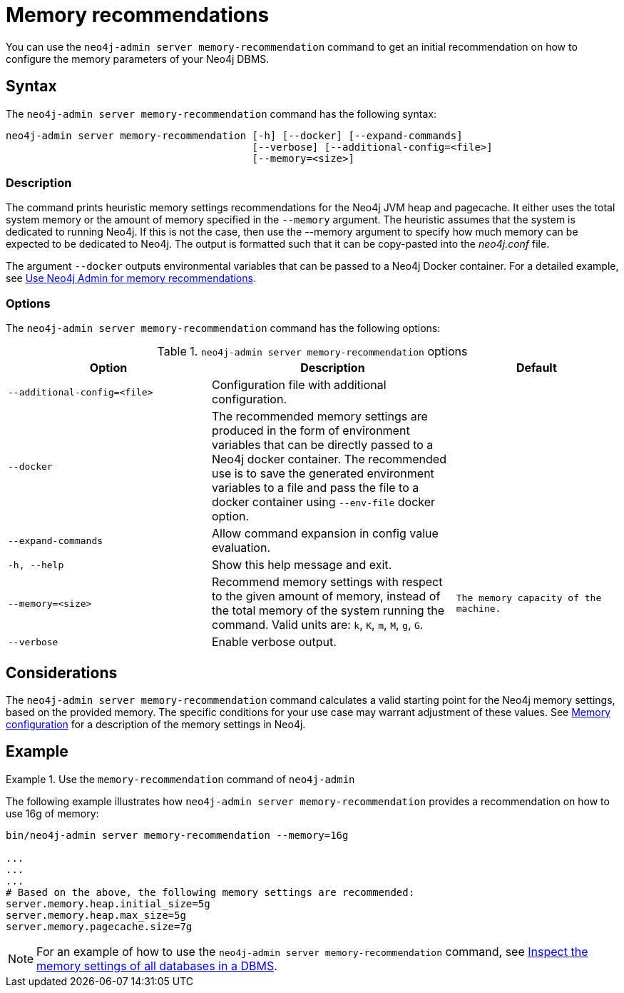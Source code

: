 :description: This chapter describes the `memory-recommendation` command of Neo4j Admin.
[[neo4j-admin-memrec]]
= Memory recommendations

You can use the `neo4j-admin server memory-recommendation` command to get an initial recommendation on how to configure the memory parameters of your Neo4j DBMS.

== Syntax

The `neo4j-admin server memory-recommendation` command has the following syntax:

----
neo4j-admin server memory-recommendation [-h] [--docker] [--expand-commands]
                                         [--verbose] [--additional-config=<file>]
                                         [--memory=<size>]
----

=== Description

The command prints heuristic memory settings recommendations for the Neo4j JVM heap and pagecache.
It either uses the total system memory or the amount of memory specified in the `--memory` argument.
The heuristic assumes that the system is dedicated to running Neo4j.
If this is not the case, then use the --memory argument to specify how much memory can be expected to be dedicated to Neo4j.
The output is formatted such that it can be copy-pasted into the _neo4j.conf_ file.

The argument `--docker` outputs environmental variables that can be passed to a Neo4j Docker container.
For a detailed example, see xref:docker/operations.adoc#docker-neo4j-memrec[Use Neo4j Admin for memory recommendations].

=== Options

The `neo4j-admin server memory-recommendation` command has the following options:

.`neo4j-admin server memory-recommendation` options
[options="header", cols="5m,6a,4m"]
|===
| Option
| Description
| Default

|--additional-config=<file>
|Configuration file with additional configuration.
|

|--docker
|The recommended memory settings are produced in the form of environment variables that can be
directly passed to a Neo4j docker container. The recommended use is to save the generated
environment variables to a file and pass the file to a docker container using `--env-file`
docker option.
|

|--expand-commands
|Allow command expansion in config value evaluation.
|

|-h, --help
|Show this help message and exit.
|

|--memory=<size>
|Recommend memory settings with respect to the given amount of memory, instead of the total memory of the system running the command. Valid units are: `k`, `K`, `m`, `M`, `g`, `G`.
|The memory capacity of the machine.

|--verbose
|Enable verbose output.
|
|===

== Considerations

The `neo4j-admin server memory-recommendation` command calculates a valid starting point for the Neo4j memory settings, based on the provided memory.
The specific conditions for your use case may warrant adjustment of these values.
See xref:performance/memory-configuration.adoc[Memory configuration] for a description of the memory settings in Neo4j.

==  Example

.Use the `memory-recommendation` command of `neo4j-admin`
====
The following example illustrates how `neo4j-admin server memory-recommendation` provides a recommendation on how to use 16g of memory:

[source, shell]
----
bin/neo4j-admin server memory-recommendation --memory=16g

...
...
...
# Based on the above, the following memory settings are recommended:
server.memory.heap.initial_size=5g
server.memory.heap.max_size=5g
server.memory.pagecache.size=7g
----
====

[NOTE]
====
For an example of how to use the `neo4j-admin server memory-recommendation` command, see xref:performance/memory-configuration.adoc#memory-configuration-database[Inspect the memory settings of all databases in a DBMS].
====
